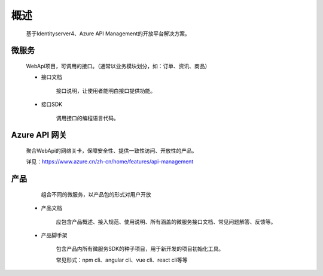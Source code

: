 ﻿﻿概述
====


    基于Identityserver4、Azure API Management的开放平台解决方案。


微服务
--------

   WebApi项目，可调用的接口。（通常以业务模块划分，如：订单、资讯、商品）

   - 接口文档
        
        接口说明，让使用者能明白接口提供功能。

   - 接口SDK
    
        调用接口的编程语言代码。


Azure API 网关
--------

 聚合WebApi的网络关卡，保障安全性、提供一致性访问、开放性的产品。

 详见：https://www.azure.cn/zh-cn/home/features/api-management

产品
-----

    组合不同的微服务，以产品包的形式对用户开放

  -   产品文档

        应包含产品概述、接入规范、使用说明、所有涵盖的微服务接口文档、常见问题解答、反馈等。

  -   产品脚手架

        包含产品内所有微服务SDK的种子项目，用于新开发的项目初始化工具。

        常见形式：npm cli、angular cli、vue cli、react cli等等

        
